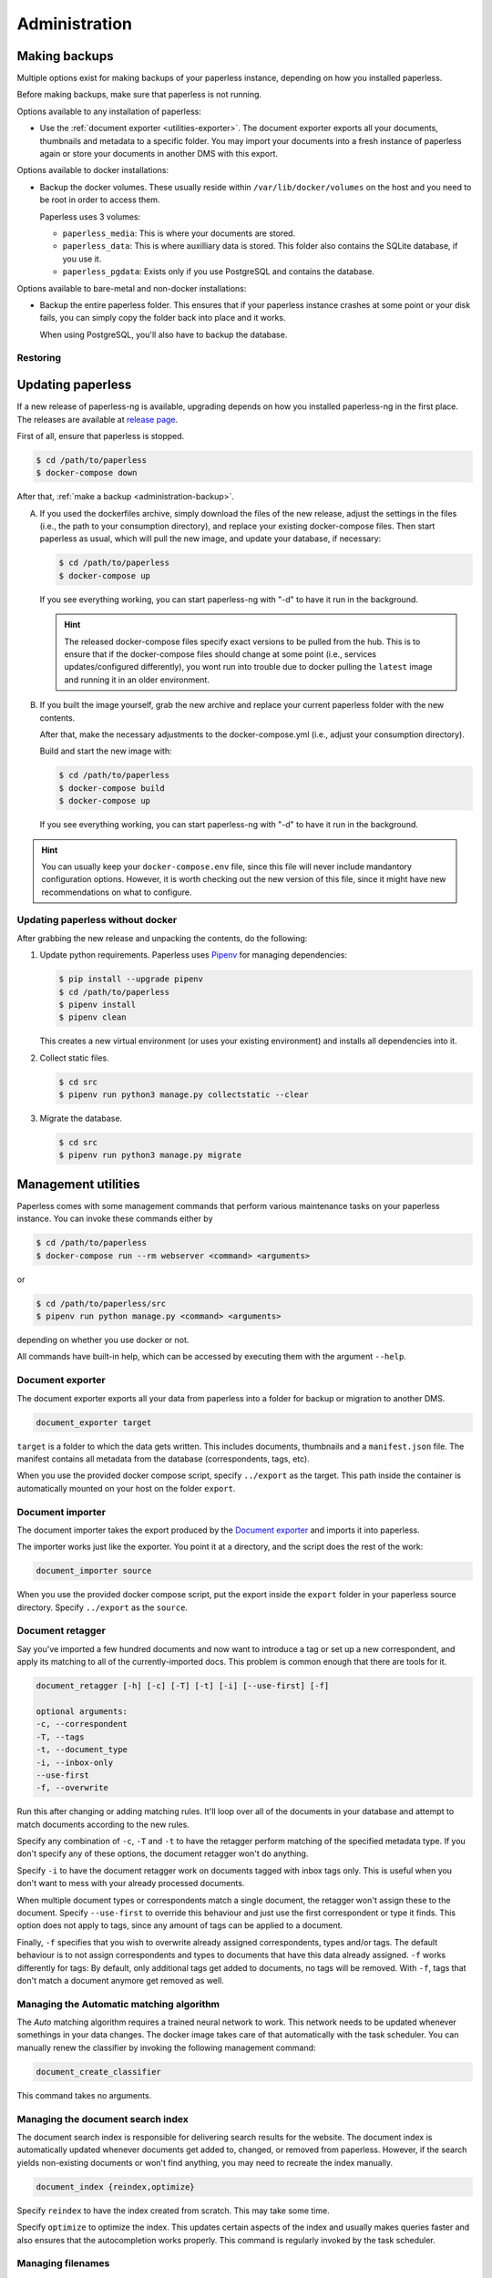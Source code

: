 
**************
Administration
**************

.. _administration-backup:

Making backups
##############

Multiple options exist for making backups of your paperless instance,
depending on how you installed paperless.

Before making backups, make sure that paperless is not running.

Options available to any installation of paperless:

*   Use the :ref:`document exporter <utilities-exporter>`.
    The document exporter exports all your documents, thumbnails and
    metadata to a specific folder. You may import your documents into a
    fresh instance of paperless again or store your documents in another
    DMS with this export.

Options available to docker installations:

*   Backup the docker volumes. These usually reside within
    ``/var/lib/docker/volumes`` on the host and you need to be root in order
    to access them.

    Paperless uses 3 volumes:

    *   ``paperless_media``: This is where your documents are stored.
    *   ``paperless_data``: This is where auxilliary data is stored. This
        folder also contains the SQLite database, if you use it.
    *   ``paperless_pgdata``: Exists only if you use PostgreSQL and contains
        the database.

Options available to bare-metal and non-docker installations:

*   Backup the entire paperless folder. This ensures that if your paperless instance
    crashes at some point or your disk fails, you can simply copy the folder back
    into place and it works.

    When using PostgreSQL, you'll also have to backup the database.

.. _migrating-restoring:

Restoring
=========




.. _administration-updating:

Updating paperless
##################

If a new release of paperless-ng is available, upgrading depends on how you
installed paperless-ng in the first place. The releases are available at
`release page <https://github.com/jonaswinkler/paperless-ng/releases>`_.

First of all, ensure that paperless is stopped.

.. code:: shell-session

    $ cd /path/to/paperless
    $ docker-compose down

After that, :ref:`make a backup <administration-backup>`.

A.  If you used the dockerfiles archive, simply download the files of the new release,
    adjust the settings in the files (i.e., the path to your consumption directory),
    and replace your existing docker-compose files. Then start paperless as usual,
    which will pull the new image, and update your database, if necessary:

    .. code:: shell-session

        $ cd /path/to/paperless
        $ docker-compose up

    If you see everything working, you can start paperless-ng with "-d" to have it
    run in the background.

    .. hint::

        The released docker-compose files specify exact versions to be pulled from the hub.
        This is to ensure that if the docker-compose files should change at some point
        (i.e., services updates/configured differently), you wont run into trouble due to
        docker pulling the ``latest`` image and running it in an older environment.
        
B.  If you built the image yourself, grab the new archive and replace your current
    paperless folder with the new contents.

    After that, make the necessary adjustments to the docker-compose.yml (i.e.,
    adjust your consumption directory).

    Build and start the new image with:

    .. code:: shell-session

        $ cd /path/to/paperless
        $ docker-compose build
        $ docker-compose up

    If you see everything working, you can start paperless-ng with "-d" to have it
    run in the background.

.. hint::

    You can usually keep your ``docker-compose.env`` file, since this file will
    never include mandantory configuration options. However, it is worth checking
    out the new version of this file, since it might have new recommendations
    on what to configure.


Updating paperless without docker
=================================

After grabbing the new release and unpacking the contents, do the following:

1.  Update python requirements. Paperless uses
    `Pipenv`_ for managing dependencies:

    .. code:: shell-session

        $ pip install --upgrade pipenv
        $ cd /path/to/paperless
        $ pipenv install
        $ pipenv clean

    This creates a new virtual environment (or uses your existing environment)
    and installs all dependencies into it.

2.  Collect static files.

    .. code:: shell-session

        $ cd src
        $ pipenv run python3 manage.py collectstatic --clear
    
3.  Migrate the database.

    .. code:: shell-session

        $ cd src
        $ pipenv run python3 manage.py migrate

        
Management utilities
####################

Paperless comes with some management commands that perform various maintenance
tasks on your paperless instance. You can invoke these commands either by

.. code:: bash

    $ cd /path/to/paperless
    $ docker-compose run --rm webserver <command> <arguments>

or

.. code:: bash

    $ cd /path/to/paperless/src
    $ pipenv run python manage.py <command> <arguments>

depending on whether you use docker or not.

All commands have built-in help, which can be accessed by executing them with
the argument ``--help``.

.. _utilities-exporter:

Document exporter
=================

The document exporter exports all your data from paperless into a folder for
backup or migration to another DMS.

.. code::

    document_exporter target

``target`` is a folder to which the data gets written. This includes documents,
thumbnails and a ``manifest.json`` file. The manifest contains all metadata from
the database (correspondents, tags, etc).

When you use the provided docker compose script, specify ``../export`` as the
target. This path inside the container is automatically mounted on your host on
the folder ``export``.


.. _utilities-importer:

Document importer
=================

The document importer takes the export produced by the `Document exporter`_ and
imports it into paperless.

The importer works just like the exporter.  You point it at a directory, and
the script does the rest of the work:

.. code::

    document_importer source

When you use the provided docker compose script, put the export inside the
``export`` folder in your paperless source directory. Specify ``../export``
as the ``source``.


.. _utilities-retagger:

Document retagger
=================

Say you've imported a few hundred documents and now want to introduce
a tag or set up a new correspondent, and apply its matching to all of
the currently-imported docs. This problem is common enough that
there are tools for it.

.. code::

    document_retagger [-h] [-c] [-T] [-t] [-i] [--use-first] [-f]

    optional arguments:
    -c, --correspondent
    -T, --tags
    -t, --document_type
    -i, --inbox-only
    --use-first
    -f, --overwrite

Run this after changing or adding matching rules. It'll loop over all
of the documents in your database and attempt to match documents
according to the new rules.

Specify any combination of ``-c``, ``-T`` and ``-t`` to have the
retagger perform matching of the specified metadata type. If you don't
specify any of these options, the document retagger won't do anything.

Specify ``-i`` to have the document retagger work on documents tagged
with inbox tags only. This is useful when you don't want to mess with
your already processed documents.

When multiple document types or correspondents match a single document,
the retagger won't assign these to the document. Specify ``--use-first``
to override this behaviour and just use the first correspondent or type
it finds. This option does not apply to tags, since any amount of tags
can be applied to a document.

Finally, ``-f`` specifies that you wish to overwrite already assigned
correspondents, types and/or tags. The default behaviour is to not
assign correspondents and types to documents that have this data already
assigned. ``-f`` works differently for tags: By default, only additional tags get
added to documents, no tags will be removed. With ``-f``, tags that don't
match a document anymore get removed as well.


Managing the Automatic matching algorithm
=========================================

The *Auto* matching algorithm requires a trained neural network to work.
This network needs to be updated whenever somethings in your data
changes. The docker image takes care of that automatically with the task
scheduler. You can manually renew the classifier by invoking the following
management command:

.. code::

    document_create_classifier

This command takes no arguments.


Managing the document search index
==================================

The document search index is responsible for delivering search results for the
website. The document index is automatically updated whenever documents get
added to, changed, or removed from paperless. However, if the search yields
non-existing documents or won't find anything, you may need to recreate the
index manually.

.. code::

    document_index {reindex,optimize}

Specify ``reindex`` to have the index created from scratch. This may take some
time.

Specify ``optimize`` to optimize the index. This updates certain aspects of
the index and usually makes queries faster and also ensures that the
autocompletion works properly. This command is regularly invoked by the task
scheduler.

.. _utilities-renamer:

Managing filenames
==================

If you use paperless' feature to
:ref:`assign custom filenames to your documents <advanced-file_name_handling>`,
you can use this command to move all your files after changing
the naming scheme.

.. warning::

    Since this command moves you documents around alot, it is advised to to
    a backup before. The renaming logic is robust and will never overwrite
    or delete a file, but you can't ever be careful enough.

.. code::

    document_renamer

The command takes no arguments and processes all your documents at once.


Fetching e-mail
===============

Paperless automatically fetches your e-mail every 10 minutes by default. If
you want to invoke the email consumer manually, call the following management
command:

.. code::

    mail_fetcher

The command takes no arguments and processes all your mail accounts and rules.

.. _utilities-encyption:

Managing encryption
===================

Documents can be stored in Paperless using GnuPG encryption.

.. danger::

    Encryption is depreceated since paperless-ng 0.9 and doesn't really provide any
    additional security, since you have to store the passphrase in a configuration
    file on the same system as the encrypted documents for paperless to work.
    Furthermore, the entire text content of the documents is stored plain in the
    database, even if your documents are encrypted. Filenames are not encrypted as
    well.
    
    Also, the web server provides transparent access to your encrypted documents.

    Consider running paperless on an encrypted filesystem instead, which will then
    at least provide security against physical hardware theft.

.. code::

    change_storage_type [--passphrase PASSPHRASE] {gpg,unencrypted} {gpg,unencrypted}

    positional arguments:
      {gpg,unencrypted}     The state you want to change your documents from
      {gpg,unencrypted}     The state you want to change your documents to

    optional arguments:
      --passphrase PASSPHRASE

Enabling encryption
-------------------

Basic usage to enable encryption of your document store (**USE A MORE SECURE PASSPHRASE**):

(Note: If ``PAPERLESS_PASSPHRASE`` isn't set already, you need to specify it here)

.. code::

    change_storage_type [--passphrase SECR3TP4SSPHRA$E] unencrypted gpg


Disabling encryption
--------------------

Basic usage to enable encryption of your document store:

(Note: Again, if ``PAPERLESS_PASSPHRASE`` isn't set already, you need to specify it here)

.. code::

    change_storage_type [--passphrase SECR3TP4SSPHRA$E] gpg unencrypted


.. _Pipenv: https://pipenv.pypa.io/en/latest/